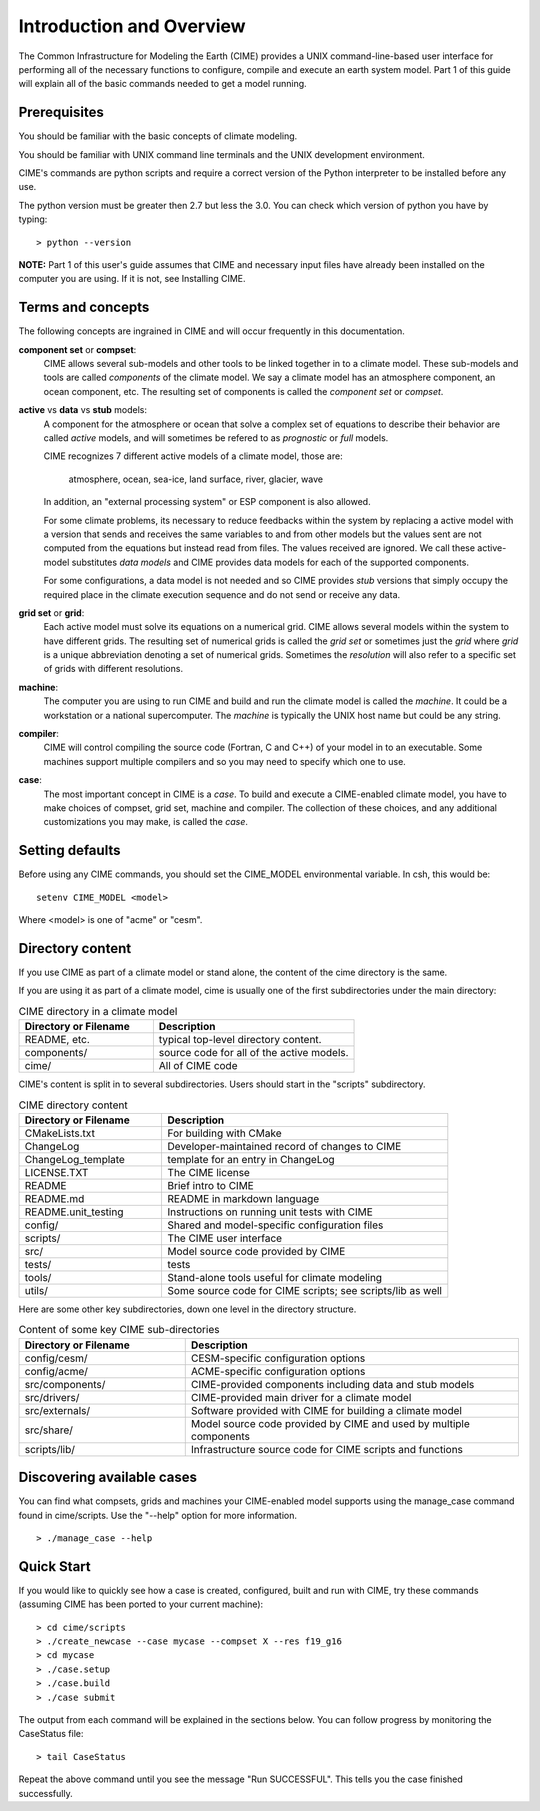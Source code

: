 .. _introduction-and-overview:


**************************
Introduction and Overview
**************************

The Common Infrastructure for Modeling the Earth (CIME) provides a UNIX command-line-based user interface for
performing all of the necessary functions to configure, compile and execute an earth system model.  Part 1 of
this guide will explain all of the basic commands needed to get a model running.  

Prerequisites
=============

You should be familiar with the basic concepts of climate modeling.

You should be familiar with UNIX command line terminals and the UNIX development environment.

CIME's commands are python scripts and require a correct version of the Python interpreter to be installed before any use.

The python version must be greater then 2.7 but less the 3.0.  You can check which version of python you have by typing:
::

   > python --version

**NOTE:**  Part 1 of this user's guide assumes that CIME and necessary input files have already been installed on 
the computer you are using.  If it is not, see Installing CIME.


Terms and concepts
=======================

The following concepts are ingrained in CIME and will occur frequently in this documentation.

**component set** or **compset**:
   CIME allows several sub-models and other tools to be linked together in to a climate model. These sub-models and tools are called 
   *components* of the climate model. We say a climate model has an atmosphere component, an ocean component, etc.  
   The resulting set of components is called the *component set* or *compset*.

**active** vs **data** vs **stub** models:
   A component for the atmosphere or ocean that solve a complex set of equations to describe their behavior are called *active* models, and will sometimes be refered to as *prognostic* or *full* models.

   CIME recognizes 7 different active models of a climate model, those are:

       atmosphere, ocean, sea-ice, land surface, river, glacier, wave

   In addition, an "external processing system" or ESP component is also allowed.

   For some climate problems, its necessary to reduce feedbacks within the system by replacing a active model with a 
   version that sends and receives the same variables to and from other models but
   the values sent are not computed from the equations but instead read from files.  The values received are ignored.
   We call these active-model substitutes *data models* and CIME provides data models for each of the supported components.

   For some configurations, a data model is not needed and so CIME provides *stub* versions that simply occupy the
   required place in the climate execution sequence  and do not send or receive any data.

**grid set** or **grid**: 
   Each active model must solve its equations on a numerical grid.  CIME allows several models within the system to have different grids.  The resulting set of numerical grids is called the *grid set* or sometimes just the
   *grid* where *grid* is a unique abbreviation denoting a set of numerical grids.  Sometimes the *resolution* will also
   refer to a specific set of grids with different resolutions.

**machine**: 
   The computer you are using to run CIME and build and run the climate model is called the *machine*.  It could be a workstation or 
   a national supercomputer.  The *machine* is typically the UNIX host name but could be any string.

**compiler**: 
   CIME will control compiling the source code (Fortran, C and C++)  of your model in to an executable.  
   Some machines support multiple compilers and so you may need to specify which one to use.

**case**:
    The most important concept in CIME is a *case*.  To build and execute a CIME-enabled climate model, you have to 
    make choices of compset, grid set, machine and compiler.  The collection of these choices, and any additional customizations
    you may make, is called the *case*.


Setting defaults
=================

Before using any CIME commands, you should set the CIME_MODEL environmental variable. In csh, this would be:
::

   setenv CIME_MODEL <model>

Where <model> is one of "acme" or "cesm".

Directory content
==================

If you use CIME as part of a climate model or stand alone, the content of the cime directory is the same.  

If you are using it as part of
a climate model, cime is usually one of the first subdirectories under the main directory:

.. csv-table:: CIME directory in a climate model
   :header: "Directory or Filename", "Description"
   :widths: 200, 300

   "README, etc.", "typical top-level directory content."
   "components/", "source code for all of the active models."
   "cime/", "All of CIME code"

CIME's content is split in to several subdirectories.
Users should start in the "scripts" subdirectory.

.. csv-table:: CIME directory content
   :header: "Directory or Filename", "Description"
   :widths: 150, 300

   "CMakeLists.txt", "For building with CMake"
   "ChangeLog", "Developer-maintained record of changes to CIME"
   "ChangeLog_template", "template for an entry in ChangeLog"
   "LICENSE.TXT", "The CIME license"
   "README", "Brief intro to CIME"
   "README.md", "README in markdown language"
   "README.unit_testing", "Instructions on running unit tests with CIME"
   "config/", "Shared and model-specific configuration files"
   "scripts/", "The CIME user interface"
   "src/", "Model source code provided by CIME"
   "tests/", "tests"
   "tools/", "Stand-alone tools useful for climate modeling"
   "utils/", "Some source code for CIME scripts; see scripts/lib as well"

Here are some other key subdirectories, down one level in the 
directory structure.

.. csv-table:: Content of some key CIME sub-directories
   :header: "Directory or Filename", "Description"
   :widths: 150, 300

   "config/cesm/", "CESM-specific configuration options"
   "config/acme/", "ACME-specific configuration options"
   "src/components/", "CIME-provided components including data and stub models"
   "src/drivers/", "CIME-provided main driver for a climate model"
   "src/externals/", "Software provided with CIME for building a climate model"
   "src/share/", "Model source code provided by CIME and used by multiple components"
   "scripts/lib/", "Infrastructure source code for CIME scripts and functions"

Discovering available cases
==============================

You can find what compsets, grids and machines your CIME-enabled model supports using the manage_case command found in cime/scripts.  Use the "--help" option for more information.
::

   > ./manage_case --help

Quick Start
==================

If you would like to quickly see how a case is created, configured, built and run with CIME, try these commands (assuming CIME has been ported to your current machine):
::

   > cd cime/scripts
   > ./create_newcase --case mycase --compset X --res f19_g16
   > cd mycase
   > ./case.setup
   > ./case.build
   > ./case submit

The output from each command will be explained in the sections below. You can follow progress by monitoring the CaseStatus file:
::

   > tail CaseStatus

Repeat the above command until you see the message "Run SUCCESSFUL".  This tells you the case finished successfully.

